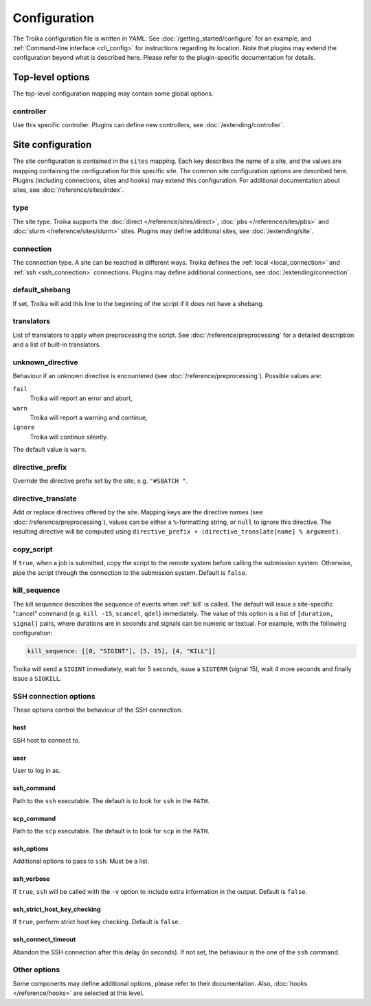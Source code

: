 
.. _configuration:

Configuration
=============

The Troika configuration file is written in YAML. See
:doc:`/getting_started/configure` for an example, and :ref:`Command-line
interface <cli_config>` for instructions regarding its location. Note that
plugins may extend the configuration beyond what is described here. Please refer
to the plugin-specific documentation for details.

Top-level options
-----------------

The top-level configuration mapping may contain some global options.

controller
~~~~~~~~~~

Use this specific controller. Plugins can define new controllers, see
:doc:`/extending/controller`.


Site configuration
------------------

The site configuration is contained in the ``sites`` mapping. Each key describes
the name of a site, and the values are mapping containing the configuration for
this specific site. The common site configuration options are described here.
Plugins (including connections, sites and hooks) may extend this configuration.
For additional documentation about sites, see :doc:`/reference/sites/index`.

.. _type:

type
~~~~

The site type. Troika supports the :doc:`direct </reference/sites/direct>`,
:doc:`pbs </reference/sites/pbs>` and :doc:`slurm </reference/sites/slurm>`
sites. Plugins may define additional sites, see :doc:`/extending/site`.


.. _connection:

connection
~~~~~~~~~~

The connection type. A site can be reached in different ways. Troika defines the
:ref:`local <local_connection>` and :ref:`ssh <ssh_connection>` connections.
Plugins may define additional connections, see :doc:`/extending/connection`.


.. _default_shebang:

default_shebang
~~~~~~~~~~~~~~~

If set, Troika will add this line to the beginning of the script if it does not
have a shebang.


translators
~~~~~~~~~~~

List of translators to apply when preprocessing the script. See
:doc:`/reference/preprocessing` for a detailed description and a list of
built-in translators.


unknown_directive
~~~~~~~~~~~~~~~~~

Behaviour if an unknown directive is encountered (see
:doc:`/reference/preprocessing`). Possible values are:

``fail``
   Troika will report an error and abort,
``warn``
   Troika will report a warning and continue,
``ignore``
   Troika will continue silently.

The default value is ``warn``.


directive_prefix
~~~~~~~~~~~~~~~~

Override the directive prefix set by the site, e.g. ``"#SBATCH "``.


.. _directive_translate:

directive_translate
~~~~~~~~~~~~~~~~~~~

Add or replace directives offered by the site. Mapping keys are the directive
names (see :doc:`/reference/preprocessing`), values can be either a
``%``-formatting string, or ``null`` to ignore this directive. The resulting
directive will be computed using ``directive_prefix + (directive_translate[name]
% argument)``.


copy_script
~~~~~~~~~~~

If ``true``, when a job is submitted, copy the script to the remote system
before calling the submission system. Otherwise, pipe the script through the
connection to the submission system. Default is ``false``.

.. Direct site
   shell
   use_shell

.. PBS site
   qsub_command
   qdel_command
   qsig_command
   qstat_command

.. Slurm site
   sbatch_command
   scancel_command
   squeue_command

.. Hooks

.. _kill_sequence:

kill_sequence
~~~~~~~~~~~~~

The kill sequence describes the sequence of events when :ref:`kill` is called.
The default will issue a site-specific "cancel" command (e.g. ``kill -15``,
``scancel``, ``qdel``) immediately. The value of this option is a list of
``[duration, signal]`` pairs, where durations are in seconds and signals can be
numeric or textual. For example, with the following configuration:

.. code-block:: yaml

   kill_sequence: [[0, "SIGINT"], [5, 15], [4, "KILL"]]

Troika will send a ``SIGINT`` immediately, wait for 5 seconds, issue a
``SIGTERM`` (signal 15), wait 4 more seconds and finally issue a ``SIGKILL``.


.. _ssh_connection_options:

SSH connection options
~~~~~~~~~~~~~~~~~~~~~~

These options control the behaviour of the SSH connection.

host
^^^^

SSH host to connect to.

user
^^^^

User to log in as.

ssh_command
^^^^^^^^^^^

Path to the ``ssh`` executable. The default is to look for ``ssh`` in the
``PATH``.

scp_command
^^^^^^^^^^^

Path to the ``scp`` executable. The default is to look for ``scp`` in the
``PATH``.

ssh_options
^^^^^^^^^^^

Additional options to pass to ``ssh``. Must be a list.

ssh_verbose
^^^^^^^^^^^

If ``true``, ``ssh`` will be called with the ``-v`` option to include extra
information in the output. Default is ``false``.

ssh_strict_host_key_checking
^^^^^^^^^^^^^^^^^^^^^^^^^^^^

If ``true``, perform strict host key checking. Default is ``false``.

ssh_connect_timeout
^^^^^^^^^^^^^^^^^^^

Abandon the SSH connection after this delay (in seconds). If not set, the
behaviour is the one of the ``ssh`` command.


Other options
~~~~~~~~~~~~~

Some components may define additional options, please refer to their
documentation. Also, :doc:`hooks </reference/hooks>` are selected at this level.